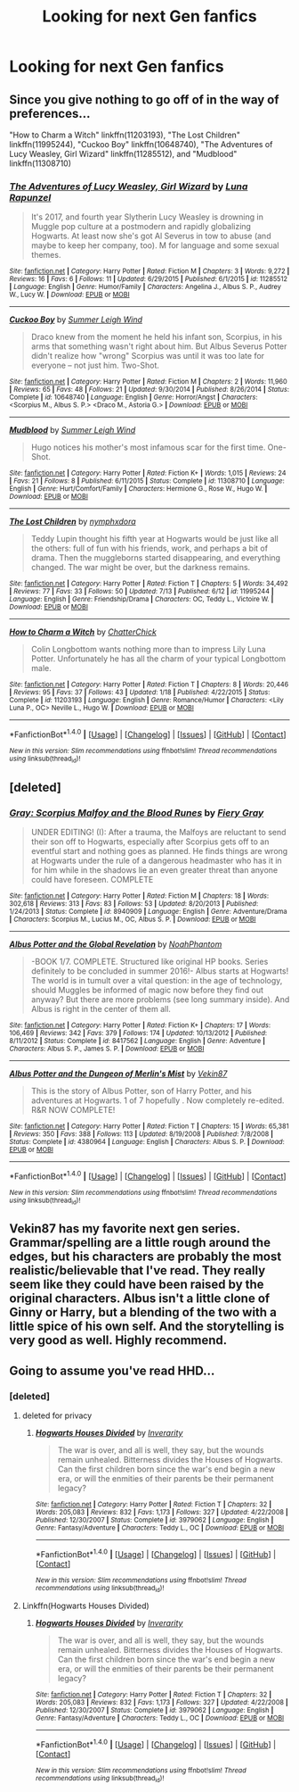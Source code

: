 #+TITLE: Looking for next Gen fanfics

* Looking for next Gen fanfics
:PROPERTIES:
:Author: Fanficslover
:Score: 11
:DateUnix: 1468969802.0
:DateShort: 2016-Jul-20
:FlairText: Request
:END:

** Since you give nothing to go off of in the way of preferences...

"How to Charm a Witch" linkffn(11203193), "The Lost Children" linkffn(11995244), "Cuckoo Boy" linkffn(10648740), "The Adventures of Lucy Weasley, Girl Wizard" linkffn(11285512), and "Mudblood" linkffn(11308710)
:PROPERTIES:
:Author: Lucylouluna
:Score: 2
:DateUnix: 1468970867.0
:DateShort: 2016-Jul-20
:END:

*** [[http://www.fanfiction.net/s/11285512/1/][*/The Adventures of Lucy Weasley, Girl Wizard/*]] by [[https://www.fanfiction.net/u/869044/Luna-Rapunzel][/Luna Rapunzel/]]

#+begin_quote
  It's 2017, and fourth year Slytherin Lucy Weasley is drowning in Muggle pop culture at a postmodern and rapidly globalizing Hogwarts. At least now she's got Al Severus in tow to abuse (and maybe to keep her company, too). M for language and some sexual themes.
#+end_quote

^{/Site/: [[http://www.fanfiction.net/][fanfiction.net]] *|* /Category/: Harry Potter *|* /Rated/: Fiction M *|* /Chapters/: 3 *|* /Words/: 9,272 *|* /Reviews/: 16 *|* /Favs/: 6 *|* /Follows/: 11 *|* /Updated/: 6/29/2015 *|* /Published/: 6/1/2015 *|* /id/: 11285512 *|* /Language/: English *|* /Genre/: Humor/Family *|* /Characters/: Angelina J., Albus S. P., Audrey W., Lucy W. *|* /Download/: [[http://www.ff2ebook.com/old/ffn-bot/index.php?id=11285512&source=ff&filetype=epub][EPUB]] or [[http://www.ff2ebook.com/old/ffn-bot/index.php?id=11285512&source=ff&filetype=mobi][MOBI]]}

--------------

[[http://www.fanfiction.net/s/10648740/1/][*/Cuckoo Boy/*]] by [[https://www.fanfiction.net/u/2412600/Summer-Leigh-Wind][/Summer Leigh Wind/]]

#+begin_quote
  Draco knew from the moment he held his infant son, Scorpius, in his arms that something wasn't right about him. But Albus Severus Potter didn't realize how "wrong" Scorpius was until it was too late for everyone -- not just him. Two-Shot.
#+end_quote

^{/Site/: [[http://www.fanfiction.net/][fanfiction.net]] *|* /Category/: Harry Potter *|* /Rated/: Fiction M *|* /Chapters/: 2 *|* /Words/: 11,960 *|* /Reviews/: 65 *|* /Favs/: 48 *|* /Follows/: 21 *|* /Updated/: 9/30/2014 *|* /Published/: 8/26/2014 *|* /Status/: Complete *|* /id/: 10648740 *|* /Language/: English *|* /Genre/: Horror/Angst *|* /Characters/: <Scorpius M., Albus S. P.> <Draco M., Astoria G.> *|* /Download/: [[http://www.ff2ebook.com/old/ffn-bot/index.php?id=10648740&source=ff&filetype=epub][EPUB]] or [[http://www.ff2ebook.com/old/ffn-bot/index.php?id=10648740&source=ff&filetype=mobi][MOBI]]}

--------------

[[http://www.fanfiction.net/s/11308710/1/][*/Mudblood/*]] by [[https://www.fanfiction.net/u/2412600/Summer-Leigh-Wind][/Summer Leigh Wind/]]

#+begin_quote
  Hugo notices his mother's most infamous scar for the first time. One-Shot.
#+end_quote

^{/Site/: [[http://www.fanfiction.net/][fanfiction.net]] *|* /Category/: Harry Potter *|* /Rated/: Fiction K+ *|* /Words/: 1,015 *|* /Reviews/: 24 *|* /Favs/: 21 *|* /Follows/: 8 *|* /Published/: 6/11/2015 *|* /Status/: Complete *|* /id/: 11308710 *|* /Language/: English *|* /Genre/: Hurt/Comfort/Family *|* /Characters/: Hermione G., Rose W., Hugo W. *|* /Download/: [[http://www.ff2ebook.com/old/ffn-bot/index.php?id=11308710&source=ff&filetype=epub][EPUB]] or [[http://www.ff2ebook.com/old/ffn-bot/index.php?id=11308710&source=ff&filetype=mobi][MOBI]]}

--------------

[[http://www.fanfiction.net/s/11995244/1/][*/The Lost Children/*]] by [[https://www.fanfiction.net/u/5591306/nymphxdora][/nymphxdora/]]

#+begin_quote
  Teddy Lupin thought his fifth year at Hogwarts would be just like all the others: full of fun with his friends, work, and perhaps a bit of drama. Then the muggleborns started disappearing, and everything changed. The war might be over, but the darkness remains.
#+end_quote

^{/Site/: [[http://www.fanfiction.net/][fanfiction.net]] *|* /Category/: Harry Potter *|* /Rated/: Fiction T *|* /Chapters/: 5 *|* /Words/: 34,492 *|* /Reviews/: 77 *|* /Favs/: 33 *|* /Follows/: 50 *|* /Updated/: 7/13 *|* /Published/: 6/12 *|* /id/: 11995244 *|* /Language/: English *|* /Genre/: Friendship/Drama *|* /Characters/: OC, Teddy L., Victoire W. *|* /Download/: [[http://www.ff2ebook.com/old/ffn-bot/index.php?id=11995244&source=ff&filetype=epub][EPUB]] or [[http://www.ff2ebook.com/old/ffn-bot/index.php?id=11995244&source=ff&filetype=mobi][MOBI]]}

--------------

[[http://www.fanfiction.net/s/11203193/1/][*/How to Charm a Witch/*]] by [[https://www.fanfiction.net/u/1148441/ChatterChick][/ChatterChick/]]

#+begin_quote
  Colin Longbottom wants nothing more than to impress Lily Luna Potter. Unfortunately he has all the charm of your typical Longbottom male.
#+end_quote

^{/Site/: [[http://www.fanfiction.net/][fanfiction.net]] *|* /Category/: Harry Potter *|* /Rated/: Fiction T *|* /Chapters/: 8 *|* /Words/: 20,446 *|* /Reviews/: 95 *|* /Favs/: 37 *|* /Follows/: 43 *|* /Updated/: 1/18 *|* /Published/: 4/22/2015 *|* /Status/: Complete *|* /id/: 11203193 *|* /Language/: English *|* /Genre/: Romance/Humor *|* /Characters/: <Lily Luna P., OC> Neville L., Hugo W. *|* /Download/: [[http://www.ff2ebook.com/old/ffn-bot/index.php?id=11203193&source=ff&filetype=epub][EPUB]] or [[http://www.ff2ebook.com/old/ffn-bot/index.php?id=11203193&source=ff&filetype=mobi][MOBI]]}

--------------

*FanfictionBot*^{1.4.0} *|* [[[https://github.com/tusing/reddit-ffn-bot/wiki/Usage][Usage]]] | [[[https://github.com/tusing/reddit-ffn-bot/wiki/Changelog][Changelog]]] | [[[https://github.com/tusing/reddit-ffn-bot/issues/][Issues]]] | [[[https://github.com/tusing/reddit-ffn-bot/][GitHub]]] | [[[https://www.reddit.com/message/compose?to=tusing][Contact]]]

^{/New in this version: Slim recommendations using/ ffnbot!slim! /Thread recommendations using/ linksub(thread_id)!}
:PROPERTIES:
:Author: FanfictionBot
:Score: 2
:DateUnix: 1468970901.0
:DateShort: 2016-Jul-20
:END:


** [deleted]
:PROPERTIES:
:Score: 2
:DateUnix: 1469054153.0
:DateShort: 2016-Jul-21
:END:

*** [[http://www.fanfiction.net/s/8940909/1/][*/Gray: Scorpius Malfoy and the Blood Runes/*]] by [[https://www.fanfiction.net/u/4502887/Fiery-Gray][/Fiery Gray/]]

#+begin_quote
  UNDER EDITING! (I): After a trauma, the Malfoys are reluctant to send their son off to Hogwarts, especially after Scorpius gets off to an eventful start and nothing goes as planned. He finds things are wrong at Hogwarts under the rule of a dangerous headmaster who has it in for him while in the shadows lie an even greater threat than anyone could have foreseen. COMPLETE
#+end_quote

^{/Site/: [[http://www.fanfiction.net/][fanfiction.net]] *|* /Category/: Harry Potter *|* /Rated/: Fiction M *|* /Chapters/: 18 *|* /Words/: 302,618 *|* /Reviews/: 313 *|* /Favs/: 83 *|* /Follows/: 53 *|* /Updated/: 8/20/2013 *|* /Published/: 1/24/2013 *|* /Status/: Complete *|* /id/: 8940909 *|* /Language/: English *|* /Genre/: Adventure/Drama *|* /Characters/: Scorpius M., Lucius M., OC, Albus S. P. *|* /Download/: [[http://www.ff2ebook.com/old/ffn-bot/index.php?id=8940909&source=ff&filetype=epub][EPUB]] or [[http://www.ff2ebook.com/old/ffn-bot/index.php?id=8940909&source=ff&filetype=mobi][MOBI]]}

--------------

[[http://www.fanfiction.net/s/8417562/1/][*/Albus Potter and the Global Revelation/*]] by [[https://www.fanfiction.net/u/3435601/NoahPhantom][/NoahPhantom/]]

#+begin_quote
  -BOOK 1/7. COMPLETE. Structured like original HP books. Series definitely to be concluded in summer 2016!- Albus starts at Hogwarts! The world is in tumult over a vital question: in the age of technology, should Muggles be informed of magic now before they find out anyway? But there are more problems (see long summary inside). And Albus is right in the center of them all.
#+end_quote

^{/Site/: [[http://www.fanfiction.net/][fanfiction.net]] *|* /Category/: Harry Potter *|* /Rated/: Fiction K+ *|* /Chapters/: 17 *|* /Words/: 106,469 *|* /Reviews/: 342 *|* /Favs/: 379 *|* /Follows/: 174 *|* /Updated/: 10/13/2012 *|* /Published/: 8/11/2012 *|* /Status/: Complete *|* /id/: 8417562 *|* /Language/: English *|* /Genre/: Adventure *|* /Characters/: Albus S. P., James S. P. *|* /Download/: [[http://www.ff2ebook.com/old/ffn-bot/index.php?id=8417562&source=ff&filetype=epub][EPUB]] or [[http://www.ff2ebook.com/old/ffn-bot/index.php?id=8417562&source=ff&filetype=mobi][MOBI]]}

--------------

[[http://www.fanfiction.net/s/4380964/1/][*/Albus Potter and the Dungeon of Merlin's Mist/*]] by [[https://www.fanfiction.net/u/1619871/Vekin87][/Vekin87/]]

#+begin_quote
  This is the story of Albus Potter, son of Harry Potter, and his adventures at Hogwarts. 1 of 7 hopefully . Now completely re-edited. R&R NOW COMPLETE!
#+end_quote

^{/Site/: [[http://www.fanfiction.net/][fanfiction.net]] *|* /Category/: Harry Potter *|* /Rated/: Fiction T *|* /Chapters/: 15 *|* /Words/: 65,381 *|* /Reviews/: 350 *|* /Favs/: 388 *|* /Follows/: 113 *|* /Updated/: 8/19/2008 *|* /Published/: 7/8/2008 *|* /Status/: Complete *|* /id/: 4380964 *|* /Language/: English *|* /Characters/: Albus S. P. *|* /Download/: [[http://www.ff2ebook.com/old/ffn-bot/index.php?id=4380964&source=ff&filetype=epub][EPUB]] or [[http://www.ff2ebook.com/old/ffn-bot/index.php?id=4380964&source=ff&filetype=mobi][MOBI]]}

--------------

*FanfictionBot*^{1.4.0} *|* [[[https://github.com/tusing/reddit-ffn-bot/wiki/Usage][Usage]]] | [[[https://github.com/tusing/reddit-ffn-bot/wiki/Changelog][Changelog]]] | [[[https://github.com/tusing/reddit-ffn-bot/issues/][Issues]]] | [[[https://github.com/tusing/reddit-ffn-bot/][GitHub]]] | [[[https://www.reddit.com/message/compose?to=tusing][Contact]]]

^{/New in this version: Slim recommendations using/ ffnbot!slim! /Thread recommendations using/ linksub(thread_id)!}
:PROPERTIES:
:Author: FanfictionBot
:Score: 1
:DateUnix: 1469054191.0
:DateShort: 2016-Jul-21
:END:


** Vekin87 has my favorite next gen series. Grammar/spelling are a little rough around the edges, but his characters are probably the most realistic/believable that I've read. They really seem like they could have been raised by the original characters. Albus isn't a little clone of Ginny or Harry, but a blending of the two with a little spice of his own self. And the storytelling is very good as well. Highly recommend.
:PROPERTIES:
:Author: onekrazykat
:Score: 1
:DateUnix: 1469016951.0
:DateShort: 2016-Jul-20
:END:


** Going to assume you've read HHD...
:PROPERTIES:
:Author: Karinta
:Score: 0
:DateUnix: 1469115143.0
:DateShort: 2016-Jul-21
:END:

*** [deleted]
:PROPERTIES:
:Score: 1
:DateUnix: 1469116726.0
:DateShort: 2016-Jul-21
:END:

**** deleted for privacy
:PROPERTIES:
:Author: uskumru
:Score: 2
:DateUnix: 1469129984.0
:DateShort: 2016-Jul-22
:END:

***** [[http://www.fanfiction.net/s/3979062/1/][*/Hogwarts Houses Divided/*]] by [[https://www.fanfiction.net/u/1374917/Inverarity][/Inverarity/]]

#+begin_quote
  The war is over, and all is well, they say, but the wounds remain unhealed. Bitterness divides the Houses of Hogwarts. Can the first children born since the war's end begin a new era, or will the enmities of their parents be their permanent legacy?
#+end_quote

^{/Site/: [[http://www.fanfiction.net/][fanfiction.net]] *|* /Category/: Harry Potter *|* /Rated/: Fiction T *|* /Chapters/: 32 *|* /Words/: 205,083 *|* /Reviews/: 832 *|* /Favs/: 1,173 *|* /Follows/: 327 *|* /Updated/: 4/22/2008 *|* /Published/: 12/30/2007 *|* /Status/: Complete *|* /id/: 3979062 *|* /Language/: English *|* /Genre/: Fantasy/Adventure *|* /Characters/: Teddy L., OC *|* /Download/: [[http://www.ff2ebook.com/old/ffn-bot/index.php?id=3979062&source=ff&filetype=epub][EPUB]] or [[http://www.ff2ebook.com/old/ffn-bot/index.php?id=3979062&source=ff&filetype=mobi][MOBI]]}

--------------

*FanfictionBot*^{1.4.0} *|* [[[https://github.com/tusing/reddit-ffn-bot/wiki/Usage][Usage]]] | [[[https://github.com/tusing/reddit-ffn-bot/wiki/Changelog][Changelog]]] | [[[https://github.com/tusing/reddit-ffn-bot/issues/][Issues]]] | [[[https://github.com/tusing/reddit-ffn-bot/][GitHub]]] | [[[https://www.reddit.com/message/compose?to=tusing][Contact]]]

^{/New in this version: Slim recommendations using/ ffnbot!slim! /Thread recommendations using/ linksub(thread_id)!}
:PROPERTIES:
:Author: FanfictionBot
:Score: 1
:DateUnix: 1469130006.0
:DateShort: 2016-Jul-22
:END:


**** Linkffn(Hogwarts Houses Divided)
:PROPERTIES:
:Score: 2
:DateUnix: 1469130106.0
:DateShort: 2016-Jul-22
:END:

***** [[http://www.fanfiction.net/s/3979062/1/][*/Hogwarts Houses Divided/*]] by [[https://www.fanfiction.net/u/1374917/Inverarity][/Inverarity/]]

#+begin_quote
  The war is over, and all is well, they say, but the wounds remain unhealed. Bitterness divides the Houses of Hogwarts. Can the first children born since the war's end begin a new era, or will the enmities of their parents be their permanent legacy?
#+end_quote

^{/Site/: [[http://www.fanfiction.net/][fanfiction.net]] *|* /Category/: Harry Potter *|* /Rated/: Fiction T *|* /Chapters/: 32 *|* /Words/: 205,083 *|* /Reviews/: 832 *|* /Favs/: 1,173 *|* /Follows/: 327 *|* /Updated/: 4/22/2008 *|* /Published/: 12/30/2007 *|* /Status/: Complete *|* /id/: 3979062 *|* /Language/: English *|* /Genre/: Fantasy/Adventure *|* /Characters/: Teddy L., OC *|* /Download/: [[http://www.ff2ebook.com/old/ffn-bot/index.php?id=3979062&source=ff&filetype=epub][EPUB]] or [[http://www.ff2ebook.com/old/ffn-bot/index.php?id=3979062&source=ff&filetype=mobi][MOBI]]}

--------------

*FanfictionBot*^{1.4.0} *|* [[[https://github.com/tusing/reddit-ffn-bot/wiki/Usage][Usage]]] | [[[https://github.com/tusing/reddit-ffn-bot/wiki/Changelog][Changelog]]] | [[[https://github.com/tusing/reddit-ffn-bot/issues/][Issues]]] | [[[https://github.com/tusing/reddit-ffn-bot/][GitHub]]] | [[[https://www.reddit.com/message/compose?to=tusing][Contact]]]

^{/New in this version: Slim recommendations using/ ffnbot!slim! /Thread recommendations using/ linksub(thread_id)!}
:PROPERTIES:
:Author: FanfictionBot
:Score: 1
:DateUnix: 1469130155.0
:DateShort: 2016-Jul-22
:END:
